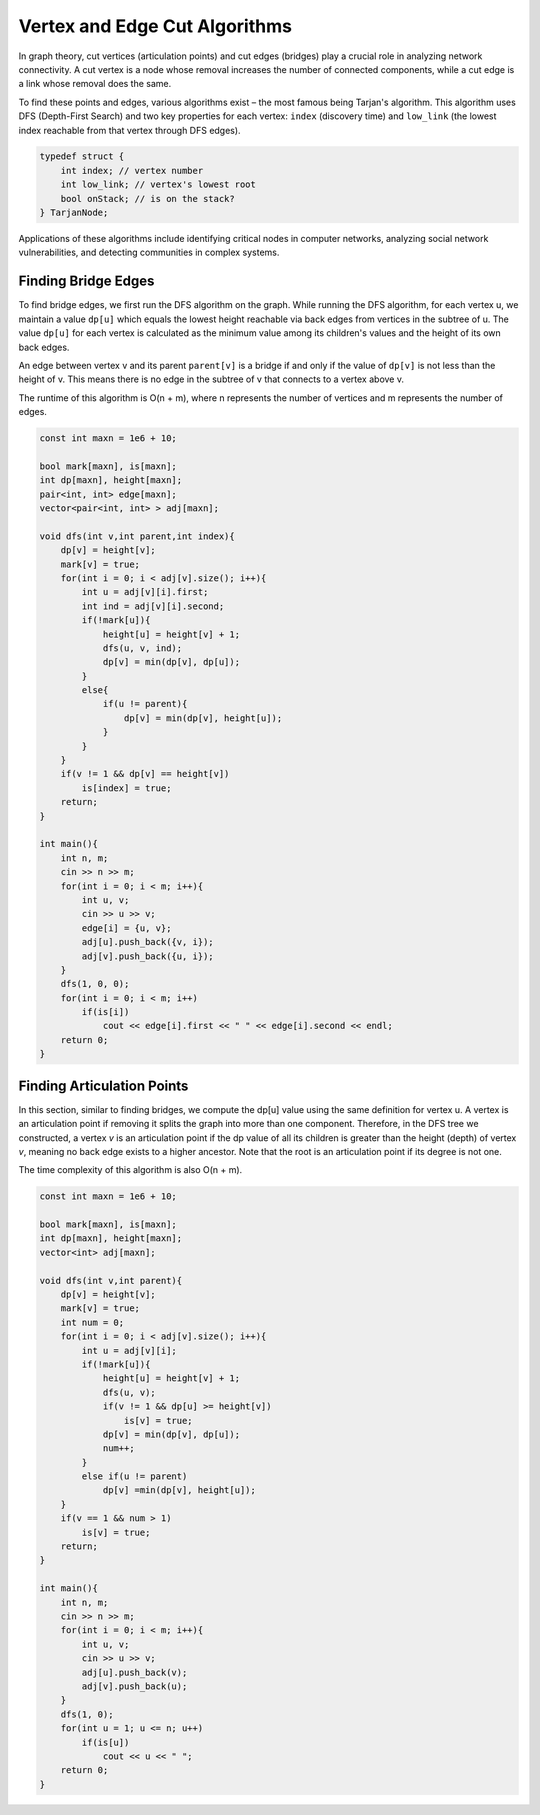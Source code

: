 Vertex and Edge Cut Algorithms
=============================

In graph theory, cut vertices (articulation points) and cut edges (bridges) play a crucial role in analyzing network connectivity. A cut vertex is a node whose removal increases the number of connected components, while a cut edge is a link whose removal does the same.

To find these points and edges, various algorithms exist – the most famous being Tarjan's algorithm. This algorithm uses DFS (Depth-First Search) and two key properties for each vertex: ``index`` (discovery time) and ``low_link`` (the lowest index reachable from that vertex through DFS edges).

.. code:: c

   typedef struct {
       int index; // vertex number
       int low_link; // vertex's lowest root
       bool onStack; // is on the stack?
   } TarjanNode;

.. figure:: images/tarjan.png

Applications of these algorithms include identifying critical nodes in computer networks, analyzing social network vulnerabilities, and detecting communities in complex systems.

Finding Bridge Edges
--------------------
To find bridge edges, we first run the DFS algorithm on the graph. While running the DFS algorithm, for each vertex u, we maintain a value ``dp[u]`` which equals the lowest height reachable via back edges from vertices in the subtree of u. The value ``dp[u]`` for each vertex is calculated as the minimum value among its children's values and the height of its own back edges.

An edge between vertex v and its parent ``parent[v]`` is a bridge if and only if the value of ``dp[v]`` is not less than the height of v. This means there is no edge in the subtree of v that connects to a vertex above v.

The runtime of this algorithm is O(n + m), where n represents the number of vertices and m represents the number of edges.

.. code-block:: cpp

    const int maxn = 1e6 + 10;
    
    bool mark[maxn], is[maxn];
    int dp[maxn], height[maxn];
    pair<int, int> edge[maxn];
    vector<pair<int, int> > adj[maxn];
    
    void dfs(int v,int parent,int index){
        dp[v] = height[v];
        mark[v] = true;
        for(int i = 0; i < adj[v].size(); i++){
            int u = adj[v][i].first;
            int ind = adj[v][i].second;
            if(!mark[u]){
                height[u] = height[v] + 1;
                dfs(u, v, ind);
                dp[v] = min(dp[v], dp[u]);
            }
            else{
                if(u != parent){
                    dp[v] = min(dp[v], height[u]);
                }
            }
        }
        if(v != 1 && dp[v] == height[v])
            is[index] = true;
        return;
    }
    
    int main(){
        int n, m;
        cin >> n >> m;
        for(int i = 0; i < m; i++){
            int u, v;
            cin >> u >> v;
            edge[i] = {u, v};
            adj[u].push_back({v, i});
            adj[v].push_back({u, i});
        }
        dfs(1, 0, 0);
        for(int i = 0; i < m; i++)
            if(is[i])
                cout << edge[i].first << " " << edge[i].second << endl;
        return 0;
    }

Finding Articulation Points
----------------------------
In this section, similar to finding bridges, we compute the dp[u] value using the same definition for vertex u. A vertex is an articulation point if removing it splits the graph into more than one component. Therefore, in the DFS tree we constructed, a vertex *v* is an articulation point if the dp value of all its children is greater than the height (depth) of vertex *v*, meaning no back edge exists to a higher ancestor. Note that the root is an articulation point if its degree is not one.

The time complexity of this algorithm is also O(n + m).

.. code-block:: cpp

    const int maxn = 1e6 + 10;
    
    bool mark[maxn], is[maxn];
    int dp[maxn], height[maxn];
    vector<int> adj[maxn];
    
    void dfs(int v,int parent){
        dp[v] = height[v];
        mark[v] = true;
        int num = 0;
        for(int i = 0; i < adj[v].size(); i++){
            int u = adj[v][i];
            if(!mark[u]){
                height[u] = height[v] + 1;
                dfs(u, v);
                if(v != 1 && dp[u] >= height[v])
                    is[v] = true;
                dp[v] = min(dp[v], dp[u]);
                num++;
            }
            else if(u != parent)
                dp[v] =min(dp[v], height[u]);
        }
        if(v == 1 && num > 1)
            is[v] = true;
        return;
    }
    
    int main(){
        int n, m;
        cin >> n >> m;
        for(int i = 0; i < m; i++){
            int u, v;
            cin >> u >> v;
            adj[u].push_back(v);
            adj[v].push_back(u);
        }
        dfs(1, 0);
        for(int u = 1; u <= n; u++)
            if(is[u])
                cout << u << " ";
        return 0;
    }

